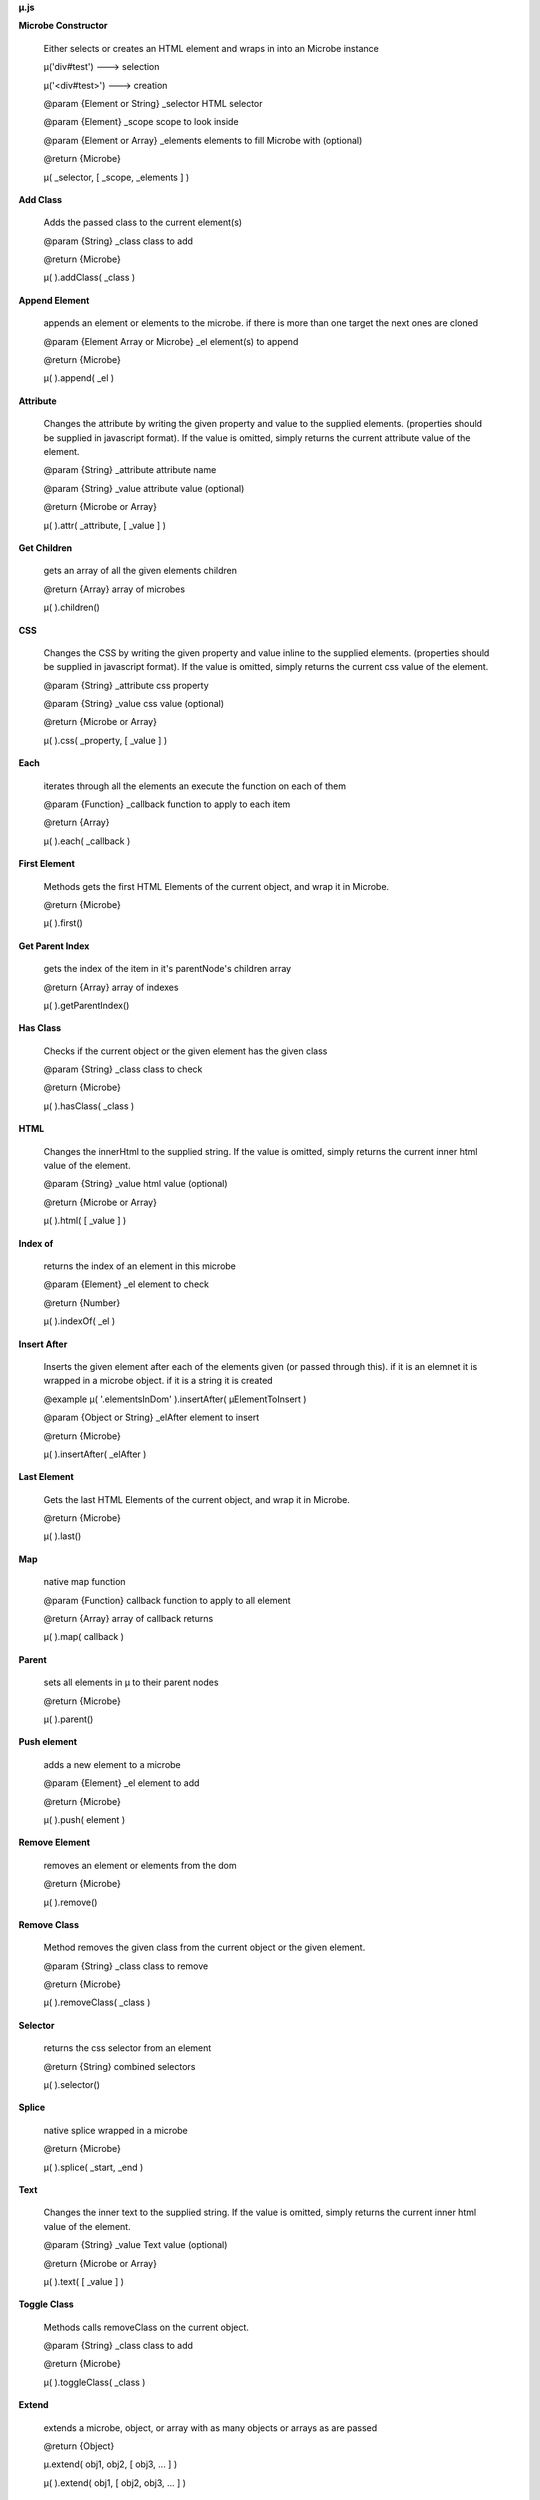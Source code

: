 **µ.js**

**Microbe Constructor**

    Either selects or creates an HTML element and wraps in into an Microbe instance
    
    µ('div#test')   ---> selection

    µ('<div#test>') ---> creation
    
    @param   {Element or String} _selector           HTML selector

    @param   {Element}           _scope              scope to look inside

    @param   {Element or Array}  _elements           elements to fill Microbe with (optional)
        
    @return  {Microbe}
    
    µ( _selector, [ _scope, _elements ] )


**Add Class**

    Adds the passed class to the current element(s)

    @param   {String}            _class              class to add

    @return  {Microbe}

    µ(  ).addClass( _class )



**Append Element**

    appends an element or elements to the microbe.  if there is more than one target the next ones are cloned

    @param   {Element Array or Microbe}  _el           element(s) to append

    @return  {Microbe}

    µ(  ).append( _el )



**Attribute**

    Changes the attribute by writing the given property and value to the supplied elements. (properties should be supplied in javascript format). If the value is omitted, simply returns the current attribute value of the element.
 
    @param   {String}            _attribute          attribute name

    @param   {String}            _value              attribute value (optional)

    @return  {Microbe or Array}


    µ(  ).attr( _attribute, [ _value ] )


**Get Children**

    gets an array of all the given elements children
 
    @return {Array}                                  array of microbes

    µ(  ).children()


**CSS**

    Changes the CSS by writing the given property and value inline to the supplied elements. (properties should be supplied in javascript format).  If the value is omitted, simply returns the current css value of the element.

    @param   {String}            _attribute          css property

    @param   {String}            _value              css value (optional)
  
    @return  {Microbe or Array}
 
    µ(  ).css( _property, [ _value ] )



**Each**

    iterates through all the elements an execute the function on each of them
   
    @param  {Function}           _callback           function to apply to each item
    
    @return {Array}

    µ(  ).each( _callback )


**First Element**
  
    Methods gets the first HTML Elements of the current object, and wrap it in Microbe.
   
    @return  {Microbe}

    µ(  ).first()


**Get Parent Index**

    gets the index of the item in it's parentNode's children array
   
    @return {Array}                       array of indexes

    µ(  ).getParentIndex()


**Has Class**

    Checks if the current object or the given element has the given class
   
    @param   {String}            _class              class to check
    
    @return  {Microbe}

    µ(  ).hasClass( _class )


**HTML**

    Changes the innerHtml to the supplied string.  If the value is omitted, simply returns the current inner html value of the element.
    
    @param   {String}            _value              html value (optional)
    
    @return  {Microbe or Array}

    µ(  ).html( [ _value ] )


**Index of**

    returns the index of an element in this microbe
    
    @param {Element}             _el                 element to check 
    
    @return {Number}

    µ(  ).indexOf( _el )



**Insert After**

    Inserts the given element after each of the elements given (or passed through this). if it is an elemnet it is wrapped in a microbe object.  if it is a string it is created
    
    @example µ( '.elementsInDom' ).insertAfter( µElementToInsert )
    
    @param  {Object or String}   _elAfter            element to insert
    
    @return {Microbe}
 
    µ(  ).insertAfter( _elAfter )


**Last Element**

    Gets the last HTML Elements of the current object, and wrap it in Microbe.
  
    @return  {Microbe}
 
    µ(  ).last()



**Map**

    native map function

    @param  {Function}           callback            function to apply to all element
    
    @return {Array}                                  array of callback returns  

    µ(  ).map( callback )



**Parent**

    sets all elements in µ to their parent nodes
   
    @return {Microbe}

    µ(  ).parent()


**Push element**
     
    adds a new element to a microbe
   
    @param  {Element}            _el                 element to add
     
    @return {Microbe}                            

    µ( ).push( element )


**Remove Element**

    removes an element or elements from the dom
   
    @return {Microbe}
 
    µ(  ).remove()



**Remove Class**

    Method removes the given class from the current object or the given element.
   
    @param   {String}            _class              class to remove
    
    @return  {Microbe}

    µ(  ).removeClass( _class )


**Selector**

    returns the css selector from an element

    @return {String}                                  combined selectors

    µ(  ).selector()



**Splice**

    native splice wrapped in a microbe
     
    @return {Microbe}                                  

    µ(  ).splice( _start, _end )



**Text**
  
    Changes the inner text to the supplied string. If the value is omitted, simply returns the current inner html value of the element.

    @param   {String}            _value              Text value (optional)
    
    @return  {Microbe or Array}

    µ(  ).text( [ _value ] )



**Toggle Class**

    Methods calls removeClass on the current object.

    @param   {String}            _class              class to add
    
    @return  {Microbe}

    µ(  ).toggleClass( _class )



**Extend**

    extends a microbe, object, or array with as many objects or arrays as are passed

    @return {Object}

    µ.extend( obj1, obj2, [ obj3, ... ] )

    µ(  ).extend( obj1, [ obj2, obj3, ... ] )


**Merge**
 
    combines microbes or array elements.

    @param  {Object or Array}        first               first array or array-like object
    @param  {Object or Array}        second              second array or array-like object
 
    @return {Object or Array}                            combined arr or obj (based off first)

    µ.merge( _obj, _obj2 )

    µ(  ).merge( _obj )


**Capitalize String**
 
    capitalizes every word in a string or an array of strings and returns the type that it was given
 
    @param  {String or Array}        text                string(s) to capitalize
 
    @return {String or Array}                            capitalized string(s)

    µ.capitalize( _strings )

    µ.capitalise( _strings )


**Identify**
 
    returns itself if a value needs to be executed

    @param  {any}                    value               any value
 
    @return {value}

    µ.identify( value )



**nothing happens**

    https://en.wikipedia.org/wiki/Xyzzy_(computing)

    @return {void}

    µ.noop()

    µ.xyzzy();


 **isArray**

    checks if the passed object is an array
 
    @param {Object}

    @return {Boolean}

    µ.isArray( prop )


**isEmpty**
 
    checks if the passed object is empty
 
    @param  {Object}                 obj                 object to check
 
    @return {Boolean}                                    empty or not
 
    µ.isEmpty( obj )


**isFunction**
 
    checks if the passed parameter is a function
 
    @param  {Object}                 obj                 object to check
 
    @return {Boolean}                                    function or not

    µ.isFunction( obj )


**isUndefined**
 
    @param  {String}                obj                 property

    @param  {Object}                parent              object to check
 
    @return {Boolean}                                    obj in parent

    µ.isUndefined( obj, parent )


**isWindow**
 
    checks if the passed parameter equals window

    @param  {Object}                 obj                 object to check
 
    @return {Boolean}                                    isWindow or not

    µ.isWindow( obj )


**To String**
 
    Methods returns the type of Microbe.
 
    @return  {String}

    µ.toString()
    µ(  ).toString()


**To array**
 
    Methods returns all the elements in an array.
 
    @return  {Array}

    µ.toArray( obj )
    µ(  ).toArray()


**Type of**
 
    returns the type of the parameter passed to it
 
    @param  {all}                    obj                 parameter to test
 
    @return {String}                                     typeof obj
 
    µ.type( obj )


**Ready**

    sets a function to run on window load

    @param   {Function}             _cb                  callback to run on load

    @return  {void}

    µ.ready( _cb )



**Emit event**
     
    emits a custom event to the HTMLElements of the current object
    
    @param   {String}            _event              HTMLEvent

    @param   {Object}            _data               event data

    @param   {Boolean}           _bubbles            event bubbles?

    @param   {Boolean}           _cancelable         cancelable?
    
    @return  {Microbe}

    µ(  ).emit( _event, _data, [ _bubbles, _cancelable ] )


**Bind Events**
     
    Binds an event to the HTMLElements of the current object or to the given element.
    
    @param   {String}            _event              HTMLEvent

    @param   {Function}          _callback           callback function
     
    @return  {Microbe}

    µ(  ).on( _event, _callback )



**Unbind Events**
     
    unbinds an event.  If no event is supplied it will unbind all events
    
    @param   {String}            _event                  event name

    @param   {Function}          _callback               callback function

    @param   {Object}            _el                     HTML element to modify 
     
    @return  {Microbe}
    
    µ(  ).off = function( [ _event, _callback ] )


**Get data**
    
    gets the saved value from each element in the microbe in an array
     
    @param  {String}             _prop               property to get

    @return {Array}                                  array of values

    µ(  ).get( prop )


**Observe**
     
    applies a function to an element if it is changed from within microbe
     
    @param  {Function}           function            function to apply

    @param  {String}             _prop               property to observe

    @param  {Boolean}            _once               bool to trigger auto unobserve
     
    @return {Microbe}
   
    µ(  ).observe( prop, func, [ _once ] )


**Observe Once**
     
    applies a function to an element if it is changed from within µ (once)
     
    @param  {Function}           func                function to apply

    @param  {String}             _prop               property to observe
    
    @return {Microbe}
    
    µ(  ).observeOnce( func, _prop )


**Set data**
     
    sets the value to the data object in the each element in the microbe 
     
    @param  {String}             prop                property to set

    @param  {String}             value               value to set to
     
    @return {Microbe}

    µ(  ).set( prop, value )
    


**Stop observing**
     
    stops watching the data changes of a microbe
     
    @param   {String}            _prop               property to stop observing
    
    @return  {Microbe}

    µ(  ).unobserve( _prop )



**http**

    @param {Object}             _parameters          http parameters. possible properties                                         
                                                     method, url, data, user, password, headers, async

    @param {Function}           _cbThen              function to call after success

    @param {Function}           _cbCatch             function to call on error

    µ.http( _parameters )
   
    µ.http.get( _url )

    µ.http.post( _url, _data )


                              .then( _cb )

                              .catch( _cb )